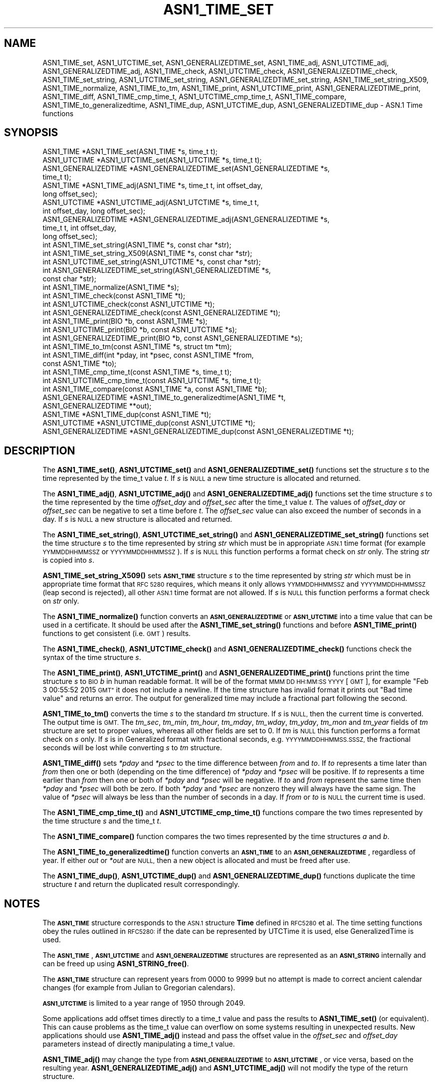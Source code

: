 .\" Automatically generated by Pod::Man 4.10 (Pod::Simple 3.35)
.\"
.\" Standard preamble:
.\" ========================================================================
.de Sp \" Vertical space (when we can't use .PP)
.if t .sp .5v
.if n .sp
..
.de Vb \" Begin verbatim text
.ft CW
.nf
.ne \\$1
..
.de Ve \" End verbatim text
.ft R
.fi
..
.\" Set up some character translations and predefined strings.  \*(-- will
.\" give an unbreakable dash, \*(PI will give pi, \*(L" will give a left
.\" double quote, and \*(R" will give a right double quote.  \*(C+ will
.\" give a nicer C++.  Capital omega is used to do unbreakable dashes and
.\" therefore won't be available.  \*(C` and \*(C' expand to `' in nroff,
.\" nothing in troff, for use with C<>.
.tr \(*W-
.ds C+ C\v'-.1v'\h'-1p'\s-2+\h'-1p'+\s0\v'.1v'\h'-1p'
.ie n \{\
.    ds -- \(*W-
.    ds PI pi
.    if (\n(.H=4u)&(1m=24u) .ds -- \(*W\h'-12u'\(*W\h'-12u'-\" diablo 10 pitch
.    if (\n(.H=4u)&(1m=20u) .ds -- \(*W\h'-12u'\(*W\h'-8u'-\"  diablo 12 pitch
.    ds L" ""
.    ds R" ""
.    ds C` ""
.    ds C' ""
'br\}
.el\{\
.    ds -- \|\(em\|
.    ds PI \(*p
.    ds L" ``
.    ds R" ''
.    ds C`
.    ds C'
'br\}
.\"
.\" Escape single quotes in literal strings from groff's Unicode transform.
.ie \n(.g .ds Aq \(aq
.el       .ds Aq '
.\"
.\" If the F register is >0, we'll generate index entries on stderr for
.\" titles (.TH), headers (.SH), subsections (.SS), items (.Ip), and index
.\" entries marked with X<> in POD.  Of course, you'll have to process the
.\" output yourself in some meaningful fashion.
.\"
.\" Avoid warning from groff about undefined register 'F'.
.de IX
..
.nr rF 0
.if \n(.g .if rF .nr rF 1
.if (\n(rF:(\n(.g==0)) \{\
.    if \nF \{\
.        de IX
.        tm Index:\\$1\t\\n%\t"\\$2"
..
.        if !\nF==2 \{\
.            nr % 0
.            nr F 2
.        \}
.    \}
.\}
.rr rF
.\"
.\" Accent mark definitions (@(#)ms.acc 1.5 88/02/08 SMI; from UCB 4.2).
.\" Fear.  Run.  Save yourself.  No user-serviceable parts.
.    \" fudge factors for nroff and troff
.if n \{\
.    ds #H 0
.    ds #V .8m
.    ds #F .3m
.    ds #[ \f1
.    ds #] \fP
.\}
.if t \{\
.    ds #H ((1u-(\\\\n(.fu%2u))*.13m)
.    ds #V .6m
.    ds #F 0
.    ds #[ \&
.    ds #] \&
.\}
.    \" simple accents for nroff and troff
.if n \{\
.    ds ' \&
.    ds ` \&
.    ds ^ \&
.    ds , \&
.    ds ~ ~
.    ds /
.\}
.if t \{\
.    ds ' \\k:\h'-(\\n(.wu*8/10-\*(#H)'\'\h"|\\n:u"
.    ds ` \\k:\h'-(\\n(.wu*8/10-\*(#H)'\`\h'|\\n:u'
.    ds ^ \\k:\h'-(\\n(.wu*10/11-\*(#H)'^\h'|\\n:u'
.    ds , \\k:\h'-(\\n(.wu*8/10)',\h'|\\n:u'
.    ds ~ \\k:\h'-(\\n(.wu-\*(#H-.1m)'~\h'|\\n:u'
.    ds / \\k:\h'-(\\n(.wu*8/10-\*(#H)'\z\(sl\h'|\\n:u'
.\}
.    \" troff and (daisy-wheel) nroff accents
.ds : \\k:\h'-(\\n(.wu*8/10-\*(#H+.1m+\*(#F)'\v'-\*(#V'\z.\h'.2m+\*(#F'.\h'|\\n:u'\v'\*(#V'
.ds 8 \h'\*(#H'\(*b\h'-\*(#H'
.ds o \\k:\h'-(\\n(.wu+\w'\(de'u-\*(#H)/2u'\v'-.3n'\*(#[\z\(de\v'.3n'\h'|\\n:u'\*(#]
.ds d- \h'\*(#H'\(pd\h'-\w'~'u'\v'-.25m'\f2\(hy\fP\v'.25m'\h'-\*(#H'
.ds D- D\\k:\h'-\w'D'u'\v'-.11m'\z\(hy\v'.11m'\h'|\\n:u'
.ds th \*(#[\v'.3m'\s+1I\s-1\v'-.3m'\h'-(\w'I'u*2/3)'\s-1o\s+1\*(#]
.ds Th \*(#[\s+2I\s-2\h'-\w'I'u*3/5'\v'-.3m'o\v'.3m'\*(#]
.ds ae a\h'-(\w'a'u*4/10)'e
.ds Ae A\h'-(\w'A'u*4/10)'E
.    \" corrections for vroff
.if v .ds ~ \\k:\h'-(\\n(.wu*9/10-\*(#H)'\s-2\u~\d\s+2\h'|\\n:u'
.if v .ds ^ \\k:\h'-(\\n(.wu*10/11-\*(#H)'\v'-.4m'^\v'.4m'\h'|\\n:u'
.    \" for low resolution devices (crt and lpr)
.if \n(.H>23 .if \n(.V>19 \
\{\
.    ds : e
.    ds 8 ss
.    ds o a
.    ds d- d\h'-1'\(ga
.    ds D- D\h'-1'\(hy
.    ds th \o'bp'
.    ds Th \o'LP'
.    ds ae ae
.    ds Ae AE
.\}
.rm #[ #] #H #V #F C
.\" ========================================================================
.\"
.IX Title "ASN1_TIME_SET 3"
.TH ASN1_TIME_SET 3 "2020-09-17" "3.0.0-alpha7-dev" "OpenSSL"
.\" For nroff, turn off justification.  Always turn off hyphenation; it makes
.\" way too many mistakes in technical documents.
.if n .ad l
.nh
.SH "NAME"
ASN1_TIME_set, ASN1_UTCTIME_set, ASN1_GENERALIZEDTIME_set,
ASN1_TIME_adj, ASN1_UTCTIME_adj, ASN1_GENERALIZEDTIME_adj,
ASN1_TIME_check, ASN1_UTCTIME_check, ASN1_GENERALIZEDTIME_check,
ASN1_TIME_set_string, ASN1_UTCTIME_set_string, ASN1_GENERALIZEDTIME_set_string,
ASN1_TIME_set_string_X509,
ASN1_TIME_normalize,
ASN1_TIME_to_tm,
ASN1_TIME_print, ASN1_UTCTIME_print, ASN1_GENERALIZEDTIME_print,
ASN1_TIME_diff,
ASN1_TIME_cmp_time_t, ASN1_UTCTIME_cmp_time_t,
ASN1_TIME_compare,
ASN1_TIME_to_generalizedtime,
ASN1_TIME_dup, ASN1_UTCTIME_dup, ASN1_GENERALIZEDTIME_dup \- ASN.1 Time functions
.SH "SYNOPSIS"
.IX Header "SYNOPSIS"
.Vb 4
\& ASN1_TIME *ASN1_TIME_set(ASN1_TIME *s, time_t t);
\& ASN1_UTCTIME *ASN1_UTCTIME_set(ASN1_UTCTIME *s, time_t t);
\& ASN1_GENERALIZEDTIME *ASN1_GENERALIZEDTIME_set(ASN1_GENERALIZEDTIME *s,
\&                                                time_t t);
\&
\& ASN1_TIME *ASN1_TIME_adj(ASN1_TIME *s, time_t t, int offset_day,
\&                          long offset_sec);
\& ASN1_UTCTIME *ASN1_UTCTIME_adj(ASN1_UTCTIME *s, time_t t,
\&                                int offset_day, long offset_sec);
\& ASN1_GENERALIZEDTIME *ASN1_GENERALIZEDTIME_adj(ASN1_GENERALIZEDTIME *s,
\&                                                time_t t, int offset_day,
\&                                                long offset_sec);
\&
\& int ASN1_TIME_set_string(ASN1_TIME *s, const char *str);
\& int ASN1_TIME_set_string_X509(ASN1_TIME *s, const char *str);
\& int ASN1_UTCTIME_set_string(ASN1_UTCTIME *s, const char *str);
\& int ASN1_GENERALIZEDTIME_set_string(ASN1_GENERALIZEDTIME *s,
\&                                     const char *str);
\&
\& int ASN1_TIME_normalize(ASN1_TIME *s);
\&
\& int ASN1_TIME_check(const ASN1_TIME *t);
\& int ASN1_UTCTIME_check(const ASN1_UTCTIME *t);
\& int ASN1_GENERALIZEDTIME_check(const ASN1_GENERALIZEDTIME *t);
\&
\& int ASN1_TIME_print(BIO *b, const ASN1_TIME *s);
\& int ASN1_UTCTIME_print(BIO *b, const ASN1_UTCTIME *s);
\& int ASN1_GENERALIZEDTIME_print(BIO *b, const ASN1_GENERALIZEDTIME *s);
\&
\& int ASN1_TIME_to_tm(const ASN1_TIME *s, struct tm *tm);
\& int ASN1_TIME_diff(int *pday, int *psec, const ASN1_TIME *from,
\&                    const ASN1_TIME *to);
\&
\& int ASN1_TIME_cmp_time_t(const ASN1_TIME *s, time_t t);
\& int ASN1_UTCTIME_cmp_time_t(const ASN1_UTCTIME *s, time_t t);
\&
\& int ASN1_TIME_compare(const ASN1_TIME *a, const ASN1_TIME *b);
\&
\& ASN1_GENERALIZEDTIME *ASN1_TIME_to_generalizedtime(ASN1_TIME *t,
\&                                                    ASN1_GENERALIZEDTIME **out);
\&
\& ASN1_TIME *ASN1_TIME_dup(const ASN1_TIME *t);
\& ASN1_UTCTIME *ASN1_UTCTIME_dup(const ASN1_UTCTIME *t);
\& ASN1_GENERALIZEDTIME *ASN1_GENERALIZEDTIME_dup(const ASN1_GENERALIZEDTIME *t);
.Ve
.SH "DESCRIPTION"
.IX Header "DESCRIPTION"
The \fBASN1_TIME_set()\fR, \fBASN1_UTCTIME_set()\fR and \fBASN1_GENERALIZEDTIME_set()\fR
functions set the structure \fIs\fR to the time represented by the time_t
value \fIt\fR. If \fIs\fR is \s-1NULL\s0 a new time structure is allocated and returned.
.PP
The \fBASN1_TIME_adj()\fR, \fBASN1_UTCTIME_adj()\fR and \fBASN1_GENERALIZEDTIME_adj()\fR
functions set the time structure \fIs\fR to the time represented
by the time \fIoffset_day\fR and \fIoffset_sec\fR after the time_t value \fIt\fR.
The values of \fIoffset_day\fR or \fIoffset_sec\fR can be negative to set a
time before \fIt\fR. The \fIoffset_sec\fR value can also exceed the number of
seconds in a day. If \fIs\fR is \s-1NULL\s0 a new structure is allocated
and returned.
.PP
The \fBASN1_TIME_set_string()\fR, \fBASN1_UTCTIME_set_string()\fR and
\&\fBASN1_GENERALIZEDTIME_set_string()\fR functions set the time structure \fIs\fR
to the time represented by string \fIstr\fR which must be in appropriate \s-1ASN.1\s0
time format (for example \s-1YYMMDDHHMMSSZ\s0 or \s-1YYYYMMDDHHMMSSZ\s0). If \fIs\fR is \s-1NULL\s0
this function performs a format check on \fIstr\fR only. The string \fIstr\fR
is copied into \fIs\fR.
.PP
\&\fBASN1_TIME_set_string_X509()\fR sets \fB\s-1ASN1_TIME\s0\fR structure \fIs\fR to the time
represented by string \fIstr\fR which must be in appropriate time format
that \s-1RFC 5280\s0 requires, which means it only allows \s-1YYMMDDHHMMSSZ\s0 and
\&\s-1YYYYMMDDHHMMSSZ\s0 (leap second is rejected), all other \s-1ASN.1\s0 time format
are not allowed. If \fIs\fR is \s-1NULL\s0 this function performs a format check
on \fIstr\fR only.
.PP
The \fBASN1_TIME_normalize()\fR function converts an \fB\s-1ASN1_GENERALIZEDTIME\s0\fR or
\&\fB\s-1ASN1_UTCTIME\s0\fR into a time value that can be used in a certificate. It
should be used after the \fBASN1_TIME_set_string()\fR functions and before
\&\fBASN1_TIME_print()\fR functions to get consistent (i.e. \s-1GMT\s0) results.
.PP
The \fBASN1_TIME_check()\fR, \fBASN1_UTCTIME_check()\fR and \fBASN1_GENERALIZEDTIME_check()\fR
functions check the syntax of the time structure \fIs\fR.
.PP
The \fBASN1_TIME_print()\fR, \fBASN1_UTCTIME_print()\fR and \fBASN1_GENERALIZEDTIME_print()\fR
functions print the time structure \fIs\fR to \s-1BIO\s0 \fIb\fR in human readable
format. It will be of the format \s-1MMM DD HH:MM:SS YYYY\s0 [\s-1GMT\s0], for example
\&\*(L"Feb  3 00:55:52 2015 \s-1GMT\*(R"\s0 it does not include a newline. If the time
structure has invalid format it prints out \*(L"Bad time value\*(R" and returns
an error. The output for generalized time may include a fractional part
following the second.
.PP
\&\fBASN1_TIME_to_tm()\fR converts the time \fIs\fR to the standard \fItm\fR structure.
If \fIs\fR is \s-1NULL,\s0 then the current time is converted. The output time is \s-1GMT.\s0
The \fItm_sec\fR, \fItm_min\fR, \fItm_hour\fR, \fItm_mday\fR, \fItm_wday\fR, \fItm_yday\fR,
\&\fItm_mon\fR and \fItm_year\fR fields of \fItm\fR structure are set to proper values,
whereas all other fields are set to 0. If \fItm\fR is \s-1NULL\s0 this function performs
a format check on \fIs\fR only. If \fIs\fR is in Generalized format with fractional
seconds, e.g. \s-1YYYYMMDDHHMMSS.SSSZ,\s0 the fractional seconds will be lost while
converting \fIs\fR to \fItm\fR structure.
.PP
\&\fBASN1_TIME_diff()\fR sets \fI*pday\fR and \fI*psec\fR to the time difference between
\&\fIfrom\fR and \fIto\fR. If \fIto\fR represents a time later than \fIfrom\fR then
one or both (depending on the time difference) of \fI*pday\fR and \fI*psec\fR
will be positive. If \fIto\fR represents a time earlier than \fIfrom\fR then
one or both of \fI*pday\fR and \fI*psec\fR will be negative. If \fIto\fR and \fIfrom\fR
represent the same time then \fI*pday\fR and \fI*psec\fR will both be zero.
If both \fI*pday\fR and \fI*psec\fR are nonzero they will always have the same
sign. The value of \fI*psec\fR will always be less than the number of seconds
in a day. If \fIfrom\fR or \fIto\fR is \s-1NULL\s0 the current time is used.
.PP
The \fBASN1_TIME_cmp_time_t()\fR and \fBASN1_UTCTIME_cmp_time_t()\fR functions compare
the two times represented by the time structure \fIs\fR and the time_t \fIt\fR.
.PP
The \fBASN1_TIME_compare()\fR function compares the two times represented by the
time structures \fIa\fR and \fIb\fR.
.PP
The \fBASN1_TIME_to_generalizedtime()\fR function converts an \fB\s-1ASN1_TIME\s0\fR to an
\&\fB\s-1ASN1_GENERALIZEDTIME\s0\fR, regardless of year. If either \fIout\fR or
\&\fI*out\fR are \s-1NULL,\s0 then a new object is allocated and must be freed after use.
.PP
The \fBASN1_TIME_dup()\fR, \fBASN1_UTCTIME_dup()\fR and \fBASN1_GENERALIZEDTIME_dup()\fR functions
duplicate the time structure \fIt\fR and return the duplicated result
correspondingly.
.SH "NOTES"
.IX Header "NOTES"
The \fB\s-1ASN1_TIME\s0\fR structure corresponds to the \s-1ASN.1\s0 structure \fBTime\fR
defined in \s-1RFC5280\s0 et al. The time setting functions obey the rules outlined
in \s-1RFC5280:\s0 if the date can be represented by UTCTime it is used, else
GeneralizedTime is used.
.PP
The \fB\s-1ASN1_TIME\s0\fR, \fB\s-1ASN1_UTCTIME\s0\fR and \fB\s-1ASN1_GENERALIZEDTIME\s0\fR structures are
represented as an \fB\s-1ASN1_STRING\s0\fR internally and can be freed up using
\&\fBASN1_STRING_free()\fR.
.PP
The \fB\s-1ASN1_TIME\s0\fR structure can represent years from 0000 to 9999 but no attempt
is made to correct ancient calendar changes (for example from Julian to
Gregorian calendars).
.PP
\&\fB\s-1ASN1_UTCTIME\s0\fR is limited to a year range of 1950 through 2049.
.PP
Some applications add offset times directly to a time_t value and pass the
results to \fBASN1_TIME_set()\fR (or equivalent). This can cause problems as the
time_t value can overflow on some systems resulting in unexpected results.
New applications should use \fBASN1_TIME_adj()\fR instead and pass the offset value
in the \fIoffset_sec\fR and \fIoffset_day\fR parameters instead of directly
manipulating a time_t value.
.PP
\&\fBASN1_TIME_adj()\fR may change the type from \fB\s-1ASN1_GENERALIZEDTIME\s0\fR to
\&\fB\s-1ASN1_UTCTIME\s0\fR, or vice versa, based on the resulting year.
\&\fBASN1_GENERALIZEDTIME_adj()\fR and \fBASN1_UTCTIME_adj()\fR will not modify the type
of the return structure.
.PP
It is recommended that functions starting with \fB\s-1ASN1_TIME\s0\fR be used instead of
those starting with \fB\s-1ASN1_UTCTIME\s0\fR or \fB\s-1ASN1_GENERALIZEDTIME\s0\fR. The functions
starting with \fB\s-1ASN1_UTCTIME\s0\fR and \fB\s-1ASN1_GENERALIZEDTIME\s0\fR act only on that
specific time format. The functions starting with \fB\s-1ASN1_TIME\s0\fR will operate on
either format.
.SH "BUGS"
.IX Header "BUGS"
\&\fBASN1_TIME_print()\fR, \fBASN1_UTCTIME_print()\fR and \fBASN1_GENERALIZEDTIME_print()\fR
do not print out the timezone: it either prints out \*(L"\s-1GMT\*(R"\s0 or nothing. But all
certificates complying with \s-1RFC5280\s0 et al use \s-1GMT\s0 anyway.
.PP
Use the \fBASN1_TIME_normalize()\fR function to normalize the time value before
printing to get \s-1GMT\s0 results.
.SH "RETURN VALUES"
.IX Header "RETURN VALUES"
\&\fBASN1_TIME_set()\fR, \fBASN1_UTCTIME_set()\fR, \fBASN1_GENERALIZEDTIME_set()\fR,
\&\fBASN1_TIME_adj()\fR, \fBASN1_UTCTIME_adj()\fR and \fBASN1_GENERALIZEDTIME_set()\fR return
a pointer to a time structure or \s-1NULL\s0 if an error occurred.
.PP
\&\fBASN1_TIME_set_string()\fR, \fBASN1_UTCTIME_set_string()\fR,
\&\fBASN1_GENERALIZEDTIME_set_string()\fR and \fBASN1_TIME_set_string_X509()\fR return
1 if the time value is successfully set and 0 otherwise.
.PP
\&\fBASN1_TIME_normalize()\fR returns 1 on success, and 0 on error.
.PP
\&\fBASN1_TIME_check()\fR, ASN1_UTCTIME_check and \fBASN1_GENERALIZEDTIME_check()\fR return 1
if the structure is syntactically correct and 0 otherwise.
.PP
\&\fBASN1_TIME_print()\fR, \fBASN1_UTCTIME_print()\fR and \fBASN1_GENERALIZEDTIME_print()\fR return
1 if the time is successfully printed out and 0 if an error occurred (I/O error
or invalid time format).
.PP
\&\fBASN1_TIME_to_tm()\fR returns 1 if the time is successfully parsed and 0 if an
error occurred (invalid time format).
.PP
\&\fBASN1_TIME_diff()\fR returns 1 for success and 0 for failure. It can fail if the
passed-in time structure has invalid syntax, for example.
.PP
\&\fBASN1_TIME_cmp_time_t()\fR and \fBASN1_UTCTIME_cmp_time_t()\fR return \-1 if \fIs\fR is
before \fIt\fR, 0 if \fIs\fR equals \fIt\fR, or 1 if \fIs\fR is after \fIt\fR. \-2 is returned
on error.
.PP
\&\fBASN1_TIME_compare()\fR returns \-1 if \fIa\fR is before \fIb\fR, 0 if \fIa\fR equals \fIb\fR,
or 1 if \fIa\fR is after \fIb\fR. \-2 is returned on error.
.PP
\&\fBASN1_TIME_to_generalizedtime()\fR returns a pointer to the appropriate time
structure on success or \s-1NULL\s0 if an error occurred.
.PP
\&\fBASN1_TIME_dup()\fR, \fBASN1_UTCTIME_dup()\fR and \fBASN1_GENERALIZEDTIME_dup()\fR return a
pointer to a time structure or \s-1NULL\s0 if an error occurred.
.SH "EXAMPLES"
.IX Header "EXAMPLES"
Set a time structure to one hour after the current time and print it out:
.PP
.Vb 2
\& #include <time.h>
\& #include <openssl/asn1.h>
\&
\& ASN1_TIME *tm;
\& time_t t;
\& BIO *b;
\&
\& t = time(NULL);
\& tm = ASN1_TIME_adj(NULL, t, 0, 60 * 60);
\& b = BIO_new_fp(stdout, BIO_NOCLOSE);
\& ASN1_TIME_print(b, tm);
\& ASN1_STRING_free(tm);
\& BIO_free(b);
.Ve
.PP
Determine if one time is later or sooner than the current time:
.PP
.Vb 1
\& int day, sec;
\&
\& if (!ASN1_TIME_diff(&day, &sec, NULL, to))
\&     /* Invalid time format */
\&
\& if (day > 0 || sec > 0)
\&     printf("Later\en");
\& else if (day < 0 || sec < 0)
\&     printf("Sooner\en");
\& else
\&     printf("Same\en");
.Ve
.SH "HISTORY"
.IX Header "HISTORY"
The \fBASN1_TIME_to_tm()\fR function was added in OpenSSL 1.1.1.
The \fBASN1_TIME_set_string_X509()\fR function was added in OpenSSL 1.1.1.
The \fBASN1_TIME_normalize()\fR function was added in OpenSSL 1.1.1.
The \fBASN1_TIME_cmp_time_t()\fR function was added in OpenSSL 1.1.1.
The \fBASN1_TIME_compare()\fR function was added in OpenSSL 1.1.1.
.SH "COPYRIGHT"
.IX Header "COPYRIGHT"
Copyright 2015\-2020 The OpenSSL Project Authors. All Rights Reserved.
.PP
Licensed under the Apache License 2.0 (the \*(L"License\*(R").  You may not use
this file except in compliance with the License.  You can obtain a copy
in the file \s-1LICENSE\s0 in the source distribution or at
<https://www.openssl.org/source/license.html>.
